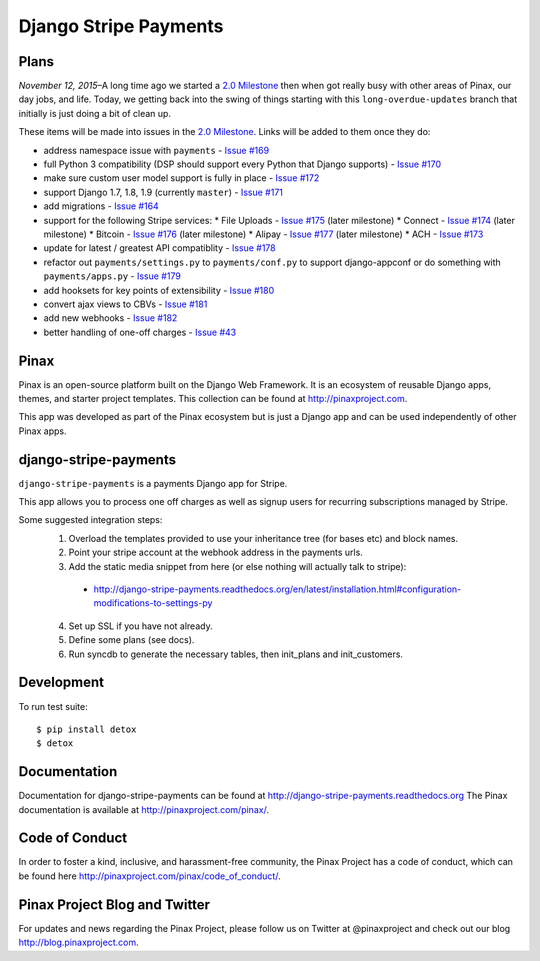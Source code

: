 ======================
Django Stripe Payments
======================

.. image:: http://slack.pinaxproject.com/badge.svg
    :target: http://slack.pinaxproject.com/

.. image:: https://img.shields.io/travis/pinax/django-stripe-payments.svg
    :target: https://travis-ci.org/pinax/django-stripe-payments

.. image:: https://img.shields.io/coveralls/pinax/django-stripe-payments.svg
    :target: https://coveralls.io/r/pinax/django-stripe-payments

.. image:: https://img.shields.io/pypi/dm/django-stripe-payments.svg
    :target:  https://pypi.python.org/pypi/django-stripe-payments/

.. image:: https://img.shields.io/pypi/v/django-stripe-payments.svg
    :target:  https://pypi.python.org/pypi/django-stripe-payments/

.. image:: https://img.shields.io/badge/license-MIT-blue.svg
    :target:  https://pypi.python.org/pypi/django-stripe-payments/


Plans
-----

*November 12, 2015*–A long time ago we started a `2.0 Milestone`_ then when
got really busy with other areas of Pinax, our day jobs, and life. Today, we
getting back into the swing of things starting with this ``long-overdue-updates``
branch that initially is just doing a bit of clean up.

These items will be made into issues in the `2.0 Milestone`_. Links will be
added to them once they do:

* address namespace issue with ``payments`` - `Issue #169`_
* full Python 3 compatibility (DSP should support every Python that Django supports) - `Issue #170`_
* make sure custom user model support is fully in place - `Issue #172`_
* support Django 1.7, 1.8, 1.9 (currently ``master``) - `Issue #171`_
* add migrations - `Issue #164`_
* support for the following Stripe services:
  * File Uploads - `Issue #175`_ (later milestone)
  * Connect - `Issue #174`_ (later milestone)
  * Bitcoin - `Issue #176`_ (later milestone)
  * Alipay - `Issue #177`_ (later milestone)
  * ACH - `Issue #173`_
* update for latest / greatest API compatiblity - `Issue #178`_
* refactor out ``payments/settings.py`` to ``payments/conf.py`` to support django-appconf or do something with ``payments/apps.py`` - `Issue #179`_
* add hooksets for key points of extensibility - `Issue #180`_
* convert ajax views to CBVs - `Issue #181`_
* add new webhooks - `Issue #182`_
* better handling of one-off charges - `Issue #43`_


Pinax
------

Pinax is an open-source platform built on the Django Web Framework. It is an ecosystem of reusable Django apps, themes, and starter project templates.
This collection can be found at http://pinaxproject.com.

This app was developed as part of the Pinax ecosystem but is just a Django app and can be used independently of other Pinax apps.


django-stripe-payments
-----------------------

``django-stripe-payments`` is a payments Django app for Stripe.

This app allows you to process one off charges as well as signup users for
recurring subscriptions managed by Stripe.

Some suggested integration steps:
  1. Overload the templates provided to use your inheritance tree (for bases etc) and block names.
  2. Point your stripe account at the webhook address in the payments urls.
  3. Add the static media snippet from here (or else nothing will actually talk to stripe):
    * http://django-stripe-payments.readthedocs.org/en/latest/installation.html#configuration-modifications-to-settings-py
  4. Set up SSL if you have not already.
  5. Define some plans (see docs).
  6. Run syncdb to generate the necessary tables, then init_plans and init_customers.


Development
------------

To run test suite::

    $ pip install detox
    $ detox


Documentation
--------------
Documentation for django-stripe-payments can be found at http://django-stripe-payments.readthedocs.org
The Pinax documentation is available at http://pinaxproject.com/pinax/.


Code of Conduct
-----------------

In order to foster a kind, inclusive, and harassment-free community, the Pinax Project has a code of conduct, which can be found here  http://pinaxproject.com/pinax/code_of_conduct/.


Pinax Project Blog and Twitter
-------------------------------
For updates and news regarding the Pinax Project, please follow us on Twitter at @pinaxproject and check out our blog http://blog.pinaxproject.com.


.. _2.0 Milestone: https://github.com/pinax/django-stripe-payments/issues?q=is%3Aopen+is%3Aissue+milestone%3A2.0
.. _Issue #169: https://github.com/pinax/django-stripe-payments/issues/169
.. _Issue #170: https://github.com/pinax/django-stripe-payments/issues/170
.. _Issue #171: https://github.com/pinax/django-stripe-payments/issues/171
.. _Issue #172: https://github.com/pinax/django-stripe-payments/issues/172
.. _Issue #164: https://github.com/pinax/django-stripe-payments/issues/164
.. _Issue #173: https://github.com/pinax/django-stripe-payments/issues/173
.. _Issue #174: https://github.com/pinax/django-stripe-payments/issues/174
.. _Issue #175: https://github.com/pinax/django-stripe-payments/issues/175
.. _Issue #176: https://github.com/pinax/django-stripe-payments/issues/176
.. _Issue #177: https://github.com/pinax/django-stripe-payments/issues/177
.. _Issue #178: https://github.com/pinax/django-stripe-payments/issues/178
.. _Issue #179: https://github.com/pinax/django-stripe-payments/issues/179
.. _Issue #180: https://github.com/pinax/django-stripe-payments/issues/180
.. _Issue #181: https://github.com/pinax/django-stripe-payments/issues/181
.. _Issue #182: https://github.com/pinax/django-stripe-payments/issues/182
.. _Issue #43: https://github.com/pinax/django-stripe-payments/issues/43
